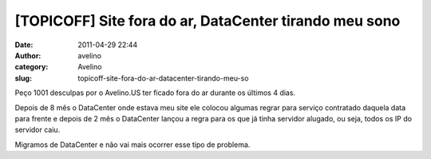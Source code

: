 [TOPICOFF] Site fora do ar, DataCenter tirando meu sono
#######################################################
:date: 2011-04-29 22:44
:author: avelino
:category: Avelino
:slug: topicoff-site-fora-do-ar-datacenter-tirando-meu-so

Peço 1001 desculpas por o Avelino.US ter ficado fora do ar durante os
últimos 4 dias.

Depois de 8 mês o DataCenter onde estava meu site ele colocou algumas
regrar para serviço contratado daquela data para frente e depois de 2
mês o DataCenter lançou a regra para os que já tinha servidor alugado,
ou seja, todos os IP do servidor caiu.

Migramos de DataCenter e não vai mais ocorrer esse tipo de problema.
